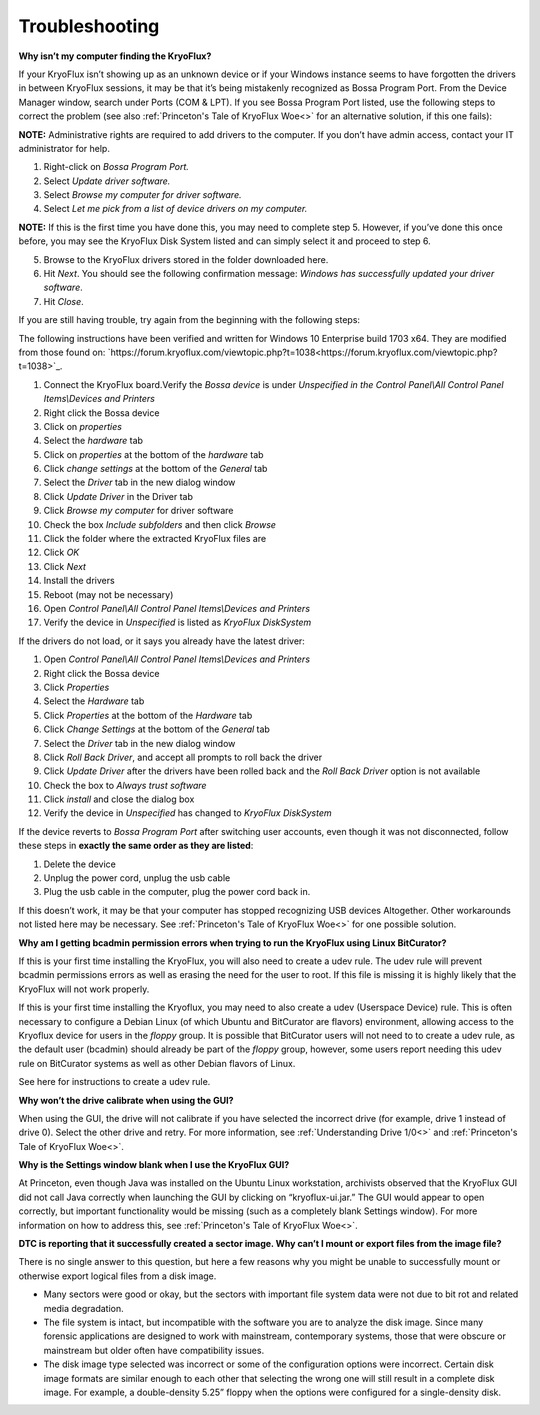 .. _Troubleshooting:

===================
Troubleshooting
===================

**Why isn’t my computer finding the KryoFlux?**

If your KryoFlux isn’t showing up as an unknown device or if your Windows instance
seems to have forgotten the drivers in between KryoFlux sessions, it may be that it’s being mistakenly recognized as Bossa Program Port. From the Device Manager window, search under Ports (COM & LPT). If you see Bossa Program Port listed, use the following steps to correct the problem (see also :ref:`Princeton's Tale of KryoFlux Woe<>` for an alternative solution, if this one fails):

**NOTE:** Administrative rights are required to add drivers to the computer. If you don’t have
admin access, contact your IT administrator for help.

1.  Right-click on *Bossa Program Port.*
2.  Select *Update driver software.*
3.  Select *Browse my computer for driver software.*
4.  Select *Let me pick from a list of device drivers on my computer.*

**NOTE:** If this is the first time you have done this, you may need to complete step
5. However, if you’ve done this once before, you may see the KryoFlux
Disk System listed and can simply select it and proceed to step 6.

5.  Browse to the KryoFlux drivers stored in the folder downloaded here.
6.  Hit *Next*. You should see the following confirmation message: *Windows has successfully updated your driver software*.
7.  Hit *Close*.

If you are still having trouble, try again from the beginning with the following steps:

The following instructions have been verified and written for Windows 10 Enterprise build 1703 x64. They are modified from those found on: `https://forum.kryoflux.com/viewtopic.php?t=1038<https://forum.kryoflux.com/viewtopic.php?t=1038>`_.

1.  Connect the KryoFlux board.Verify the *Bossa device* is under *Unspecified in the Control Panel\\All Control Panel Items\\Devices and Printers*
2.  Right click the Bossa device
3.  Click on *properties*
4.  Select the *hardware* tab
5.  Click on *properties* at the bottom of the *hardware* tab
6.  Click *change settings* at the bottom of the *General* tab
7.  Select the *Driver* tab in the new dialog window
8.  Click *Update Driver* in the Driver tab
9.  Click *Browse my computer* for driver software
10. Check the box *Include subfolders* and then click *Browse*
11. Click the folder where the extracted KryoFlux files are
12. Click *OK*
13. Click *Next*
14. Install the drivers
15. Reboot (may not be necessary)
16. Open *Control Panel\\All Control Panel Items\\Devices and Printers*
17. Verify the device in *Unspecified* is listed as *KryoFlux DiskSystem*

If the drivers do not load, or it says you already have the latest driver:

1.  Open *Control Panel\\All Control Panel Items\\Devices and Printers*
2.  Right click the Bossa device
3.  Click *Properties*
4.  Select the *Hardware* tab
5.  Click *Properties* at the bottom of the *Hardware* tab
6.  Click *Change Settings* at the bottom of the *General* tab
7.  Select the *Driver* tab in the new dialog window
8.  Click *Roll Back Driver*, and accept all prompts to roll back the driver
9.  Click *Update Driver* after the drivers have been rolled back and the *Roll Back Driver* option is not available
10. Check the box to *Always trust software*
11. Click *install* and close the dialog box
12. Verify the device in *Unspecified* has changed to *KryoFlux DiskSystem*

If the device reverts to *Bossa Program Port* after switching user accounts, even though it was not disconnected, follow these steps in **exactly the same order as they are listed**:

1.  Delete the device
2.  Unplug the power cord, unplug the usb cable
3.  Plug the usb cable in the computer, plug the power cord back in.

If this doesn’t work, it may be that your computer has stopped recognizing USB devices
Altogether. Other workarounds not listed here may be necessary.  See :ref:`Princeton's Tale of KryoFlux Woe<>` for one possible solution.


**Why am I getting bcadmin permission errors when trying to run the KryoFlux using Linux BitCurator?**

If this is your first time installing the KryoFlux, you will also need to create a udev rule.
The udev rule will prevent bcadmin permissions errors as well as erasing the need for the user to root. If this file is missing it is highly likely that the KryoFlux will not work properly.

If this is your first time installing the Kryoflux, you may need to also create a udev (Userspace Device) rule. This is often necessary to configure a Debian Linux (of which Ubuntu and BitCurator are flavors) environment, allowing access to the Kryoflux device for users in the *floppy* group. It is possible that BitCurator users will not need to to create a udev rule, as the default user (bcadmin) should already be part of the *floppy* group, however, some users report needing this udev rule on BitCurator systems as well as other Debian flavors of Linux.

See here for instructions to create a udev rule.

**Why won’t the drive calibrate when using the GUI?**

When using the GUI, the drive will not calibrate if you have selected the incorrect drive
(for example, drive 1 instead of drive 0). Select the other drive and retry. For more information, see :ref:`Understanding Drive 1/0<>` and :ref:`Princeton's Tale of KryoFlux Woe<>`.

**Why is the Settings window blank when I use the KryoFlux GUI?**

At Princeton, even though Java was installed on the Ubuntu Linux workstation, archivists observed that the KryoFlux GUI did not call Java correctly when launching the GUI by clicking on “kryoflux-ui.jar.” The GUI would appear to open correctly, but important functionality would be missing (such as a completely blank Settings window). For more information on how to address this, see :ref:`Princeton's Tale of KryoFlux Woe<>`.

**DTC is reporting that it successfully created a sector image. Why can’t I mount or export files from the image file?**

There is no single answer to this question, but here a few reasons why you might be unable to successfully mount or otherwise export logical files from a disk image.

* Many sectors were good or okay, but the sectors with important file system data were not due to bit rot and related media degradation.

* The file system is intact, but incompatible with the software you are to analyze the disk image. Since many forensic applications are designed to work with mainstream, contemporary systems, those that were obscure or mainstream but older often have compatibility issues.

* The disk image type selected was incorrect or some of the configuration options were incorrect. Certain disk image formats are similar enough to each other that selecting the wrong one will still result in a complete disk image. For example, a double-density 5.25” floppy when the options were configured for a single-density disk.
